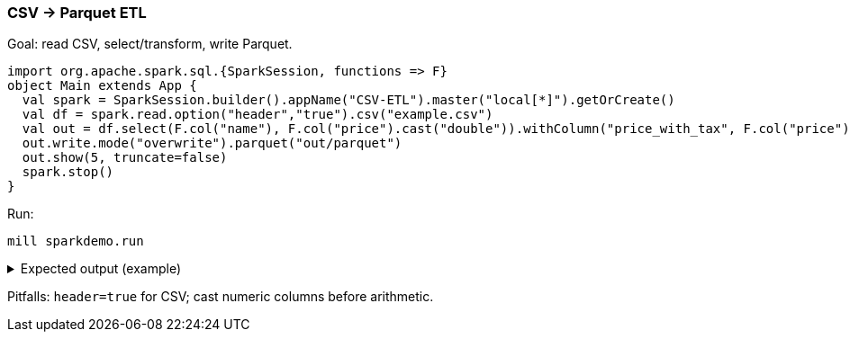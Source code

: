 === CSV → Parquet ETL

Goal: read CSV, select/transform, write Parquet.

[source,scala]
----
import org.apache.spark.sql.{SparkSession, functions => F}
object Main extends App {
  val spark = SparkSession.builder().appName("CSV-ETL").master("local[*]").getOrCreate()
  val df = spark.read.option("header","true").csv("example.csv")
  val out = df.select(F.col("name"), F.col("price").cast("double")).withColumn("price_with_tax", F.col("price") * 1.21)
  out.write.mode("overwrite").parquet("out/parquet")
  out.show(5, truncate=false)
  spark.stop()
}
----

Run:

[source,bash]
----
mill sparkdemo.run
----

.Expected output (example)
[%collapsible]
====
[source,text]
----
+-----+-----+---------------+
|name |price|price_with_tax |
+-----+-----+---------------+
|itemA|10.0 |12.1           |
|itemB|25.0 |30.25          |
+-----+-----+---------------+
----
====

Pitfalls: `header=true` for CSV; cast numeric columns before arithmetic.
